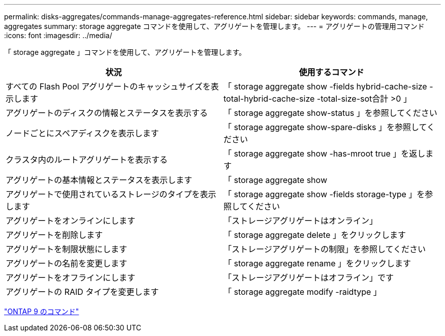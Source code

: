 ---
permalink: disks-aggregates/commands-manage-aggregates-reference.html 
sidebar: sidebar 
keywords: commands, manage, aggregates 
summary: storage aggregate コマンドを使用して、アグリゲートを管理します。 
---
= アグリゲートの管理用コマンド
:icons: font
:imagesdir: ../media/


[role="lead"]
「 storage aggregate 」コマンドを使用して、アグリゲートを管理します。

|===
| 状況 | 使用するコマンド 


 a| 
すべての Flash Pool アグリゲートのキャッシュサイズを表示します
 a| 
「 storage aggregate show -fields hybrid-cache-size -total-hybrid-cache-size -total-size-sot合計 >0 」



 a| 
アグリゲートのディスクの情報とステータスを表示する
 a| 
「 storage aggregate show-status 」を参照してください



 a| 
ノードごとにスペアディスクを表示します
 a| 
「 storage aggregate show-spare-disks 」を参照してください



 a| 
クラスタ内のルートアグリゲートを表示する
 a| 
「 storage aggregate show -has-mroot true 」を返します



 a| 
アグリゲートの基本情報とステータスを表示します
 a| 
「 storage aggregate show



 a| 
アグリゲートで使用されているストレージのタイプを表示します
 a| 
「 storage aggregate show -fields storage-type 」を参照してください



 a| 
アグリゲートをオンラインにします
 a| 
「ストレージアグリゲートはオンライン」



 a| 
アグリゲートを削除します
 a| 
「 storage aggregate delete 」をクリックします



 a| 
アグリゲートを制限状態にします
 a| 
「ストレージアグリゲートの制限」を参照してください



 a| 
アグリゲートの名前を変更します
 a| 
「 storage aggregate rename 」をクリックします



 a| 
アグリゲートをオフラインにします
 a| 
「ストレージアグリゲートはオフライン」です



 a| 
アグリゲートの RAID タイプを変更します
 a| 
「 storage aggregate modify -raidtype 」

|===
http://docs.netapp.com/ontap-9/topic/com.netapp.doc.dot-cm-cmpr/GUID-5CB10C70-AC11-41C0-8C16-B4D0DF916E9B.html["ONTAP 9 のコマンド"]
